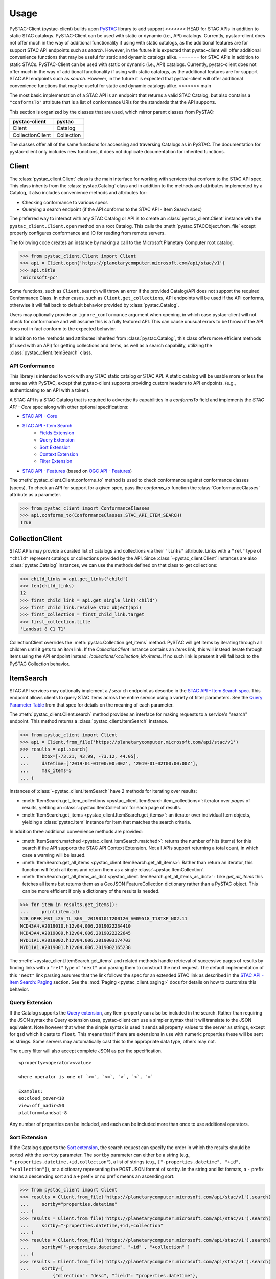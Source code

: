 Usage
#####

PySTAC-Client (pystac-client) builds upon
`PySTAC <https://github.com/stac-utils/pystac>`_ library to add support
<<<<<<< HEAD
for STAC APIs in addition to static STAC catalogs. PySTAC-Client can be used with static
or dynamic (i.e., API) catalogs. Currently, pystac-client does not offer much in the way
of additional functionality if using with static catalogs, as the additional features
are for support STAC API endpoints such as `search`. However, in the future it is
expected that pystac-client will offer additional convenience functions that may be
useful for static and dynamic catalogs alike.
=======
for STAC APIs in addition to static STACs. PySTAC-Client can be used with static or
dynamic (i.e., API) catalogs. Currently, pystac-client does not offer much in the way of
additional functionality if using with static catalogs, as the additional features are
for support STAC API endpoints such as `search`. However, in the future it is expected
that pystac-client will offer additional convenience functions that may be useful for
static and dynamic catalogs alike.
>>>>>>> main

The most basic implementation of a STAC API is an endpoint that returns a valid STAC
Catalog, but also contains a ``"conformsTo"`` attribute that is a list of conformance
URIs for the standards that the API supports.

This section is organized by the classes that are used, which mirror parent classes
from PySTAC:

+------------------+------------+
| pystac-client    | pystac     |
+==================+============+
| Client           | Catalog    |
+------------------+------------+
| CollectionClient | Collection |
+------------------+------------+

The classes offer all of the same functions for accessing and traversing Catalogs as
in PySTAC. The documentation for pystac-client only includes new functions, it does
not duplicate documentation for inherited functions.

Client
++++++

The :class:`pystac_client.Client` class is the main interface for working with services
that conform to the STAC API spec. This class inherits from the :class:`pystac.Catalog`
class and in addition to the methods and attributes implemented by a Catalog, it also
includes convenience methods and attributes for:

* Checking conformance to various specs
* Querying a search endpoint (if the API conforms to the STAC API - Item Search spec)

The preferred way to interact with any STAC Catalog or API is to create an
:class:`pystac_client.Client` instance with the ``pystac_client.Client.open`` method
on a root Catalog. This calls the :meth:`pystac.STACObject.from_file` except
properly configures conformance and IO for reading from remote servers.

The following code creates an instance by making a call to the Microsoft Planetary
Computer root catalog.

.. code-block:: python

    >>> from pystac_client.Client import Client
    >>> api = Client.open('https://planetarycomputer.microsoft.com/api/stac/v1')
    >>> api.title
    'microsoft-pc'

Some functions, such as ``Client.search`` will throw an error if the provided
Catalog/API does not support the required Conformance Class. In other cases,
such as ``Client.get_collections``, API endpoints will be used if the API
conforms, otherwise it will fall back to default behavior provided by
:class:`pystac.Catalog`.

Users may optionally provide an ``ignore_conformance`` argument when opening,
in which case pystac-client will not check for conformance and will assume
this is a fully featured API. This can cause unusual errors to be thrown if the API
does not in fact conform to the expected behavior.

In addition to the methods and attributes inherited from :class:`pystac.Catalog`,
this class offers more efficient methods (if used with an API) for getting collections
and items, as well as a search capability, utilizing the
:class:`pystac_client.ItemSearch` class.

API Conformance
---------------

This library is intended to work with any STAC static catalog or STAC API. A static
catalog will be usable more or less the same as with PySTAC, except that pystac-client
supports providing custom headers to API endpoints. (e.g., authenticating
to an API with a token).

A STAC API is a STAC Catalog that is required to advertise its capabilities in a
`conformsTo` field and implements the `STAC API - Core` spec along with other
optional specifications:

* `STAC API - Core <https://github.com/radiantearth/stac-api-spec/tree/master/core>`__
* `STAC API - Item Search <https://github.com/radiantearth/stac-api-spec/tree/master/item-search>`__
   * `Fields Extension <https://github.com/radiantearth/stac-api-spec/tree/master/fragments/fields>`__
   * `Query Extension <https://github.com/radiantearth/stac-api-spec/tree/master/fragments/query>`__
   * `Sort Extension <https://github.com/radiantearth/stac-api-spec/tree/master/fragments/sort>`__
   * `Context Extension <https://github.com/radiantearth/stac-api-spec/tree/master/fragments/context>`__
   * `Filter Extension <https://github.com/radiantearth/stac-api-spec/tree/master/fragments/filter>`__
* `STAC API - Features <https://github.com/radiantearth/stac-api-spec/tree/master/ogcapi-features>`__ (based on
  `OGC API - Features <https://www.ogc.org/standards/ogcapi-features>`__)

The :meth:`pystac_client.Client.conforms_to` method is used to check conformance
against conformance classes (specs). To check an API for support for a given spec,
pass the `conforms_to` function the :class:`ConformanceClasses` attribute as a
parameter.

.. code-block:: python

    >>> from pystac_client import ConformanceClasses
    >>> api.conforms_to(ConformanceClasses.STAC_API_ITEM_SEARCH)
    True

CollectionClient
++++++++++++++++

STAC APIs may provide a curated list of catalogs and collections via their ``"links"``
attribute. Links with a ``"rel"`` type of ``"child"`` represent catalogs or collections
provided by the API. Since :class:`~pystac_client.Client` instances are also
:class:`pystac.Catalog` instances, we can use the methods defined on that class to
get collections:

.. code-block:: python

    >>> child_links = api.get_links('child')
    >>> len(child_links)
    12
    >>> first_child_link = api.get_single_link('child')
    >>> first_child_link.resolve_stac_object(api)
    >>> first_collection = first_child_link.target
    >>> first_collection.title
    'Landsat 8 C1 T1'

CollectionClient overrides the :meth:`pystac.Collection.get_items` method. PySTAC will
get items by iterating through all children until it gets to an `item` link. If the
`CollectionClient` instance contains an `items` link, this will instead iterate through
items using the API endpoint instead: `/collections/<collection_id>/items`. If no such
link is present it will fall back to the PySTAC Collection behavior.


ItemSearch
++++++++++

STAC API services may optionally implement a ``/search`` endpoint as describe in the
`STAC API - Item Search spec
<https://github.com/radiantearth/stac-api-spec/tree/master/item-search>`__. This
endpoint allows clients to query STAC Items across the entire service using a variety
of filter parameters. See the `Query Parameter Table
<https://github.com/radiantearth/stac-api-spec/tree/master/item-search#query-parameter-table>`__
from that spec for details on the meaning of each parameter.

The :meth:`pystac_client.Client.search` method provides an interface for making
requests to a service's "search" endpoint. This method returns a
:class:`pystac_client.ItemSearch` instance.

.. code-block:: python

    >>> from pystac_client import Client
    >>> api = Client.from_file('https://planetarycomputer.microsoft.com/api/stac/v1')
    >>> results = api.search(
    ...     bbox=[-73.21, 43.99, -73.12, 44.05],
    ...     datetime=['2019-01-01T00:00:00Z', '2019-01-02T00:00:00Z'],
    ...     max_items=5
    ... )

Instances of :class:`~pystac_client.ItemSearch` have 2 methods for iterating
over results:

* :meth:`ItemSearch.get_item_collections <pystac_client.ItemSearch.item_collections>`:
  iterator over *pages* of results,
  yielding an :class:`~pystac.ItemCollection` for each page of results.
* :meth:`ItemSearch.get_items <pystac_client.ItemSearch.get_items>`: an iterator over
  individual Item objects, yielding a :class:`pystac.Item` instance for Item
  that matches the search criteria.

In addition three additional convenience methods are provided:

* :meth:`ItemSearch.matched <pystac_client.ItemSearch.matched>`: returns the number
  of hits (items) for this search if the API supports the STAC API Context Extension.
  Not all APIs support returning a total count, in which case a warning will be issued.
* :meth:`ItemSearch.get_all_items <pystac_client.ItemSearch.get_all_items>`: Rather
  than return an iterator, this function will
  fetch all items and return them as a single :class:`~pystac.ItemCollection`.
* :meth:`ItemSearch.get_all_items_as_dict
  <pystac_client.ItemSearch.get_all_items_as_dict>` : Like `get_all_items` this fetches
  all items but returns them as a GeoJSON FeatureCollection dictionary rather than a
  PySTAC object. This can be more efficient if only a dictionary of the results is
  needed.

.. code-block:: python

    >>> for item in results.get_items():
    ...     print(item.id)
    S2B_OPER_MSI_L2A_TL_SGS__20190101T200120_A009518_T18TXP_N02.11
    MCD43A4.A2019010.h12v04.006.2019022234410
    MCD43A4.A2019009.h12v04.006.2019022222645
    MYD11A1.A2019002.h12v04.006.2019003174703
    MYD11A1.A2019001.h12v04.006.2019002165238

The :meth:`~pystac_client.ItemSearch.get_items` and related methods handle retrieval of
successive pages of results
by finding links with a ``"rel"`` type of ``"next"`` and parsing them to construct the
next request. The default
implementation of this ``"next"`` link parsing assumes that the link follows the spec for
an extended STAC link as
described in the
`STAC API - Item Search: Paging <https://github.com/radiantearth/stac-api-spec/tree/master/item-search#paging>`__
section. See the :mod:`Paging <pystac_client.paging>` docs for details on how to
customize this behavior.

Query Extension
---------------

If the Catalog supports the `Query
extension <https://github.com/radiantearth/stac-api-spec/tree/master/fragments/query>`__,
any Item property can also be included in the search. Rather than
requiring the JSON syntax the Query extension uses, pystac-client can use a
simpler syntax that it will translate to the JSON equivalent. Note
however that when the simple syntax is used it sends all property values
to the server as strings, except for ``gsd`` which it casts to
``float``. This means that if there are extensions in use with numeric
properties these will be sent as strings. Some servers may automatically
cast this to the appropriate data type, others may not.

The query filter will also accept complete JSON as per the specification.

::

  <property><operator><value>

  where operator is one of `>=`, `<=`, `>`, `<`, `=`

  Examples:
  eo:cloud_cover<10
  view:off_nadir<50
  platform=landsat-8

Any number of properties can be included, and each can be included more
than once to use additional operators.

Sort Extension
---------------

If the Catalog supports the `Sort
extension <https://github.com/radiantearth/stac-api-spec/tree/master/fragments/sort>`__,
the search request can specify the order in which the results should be sorted with
the ``sortby`` parameter.  The ``sortby`` parameter can either be a string
(e.g., ``"-properties.datetime,+id,collection"``), a list of strings
(e.g., ``["-properties.datetime", "+id", "+collection"]``), or a dictionary representing
the POST JSON format of sortby. In the string and list formats, a ``-`` prefix means a
descending sort and a ``+`` prefix or no prefix means an ascending sort.

.. code-block:: python

    >>> from pystac_client import Client
    >>> results = Client.from_file('https://planetarycomputer.microsoft.com/api/stac/v1').search(
    ...     sortby="properties.datetime"
    ... )
    >>> results = Client.from_file('https://planetarycomputer.microsoft.com/api/stac/v1').search(
    ...     sortby="-properties.datetime,+id,+collection"
    ... )
    >>> results = Client.from_file('https://planetarycomputer.microsoft.com/api/stac/v1').search(
    ...     sortby=["-properties.datetime", "+id" , "+collection" ]
    ... )
    >>> results = Client.from_file('https://planetarycomputer.microsoft.com/api/stac/v1').search(
    ...     sortby=[
                {"direction": "desc", "field": "properties.datetime"},
                {"direction": "asc", "field": "id"},
                {"direction": "asc", "field": "collection"},
            ]
    ... )
